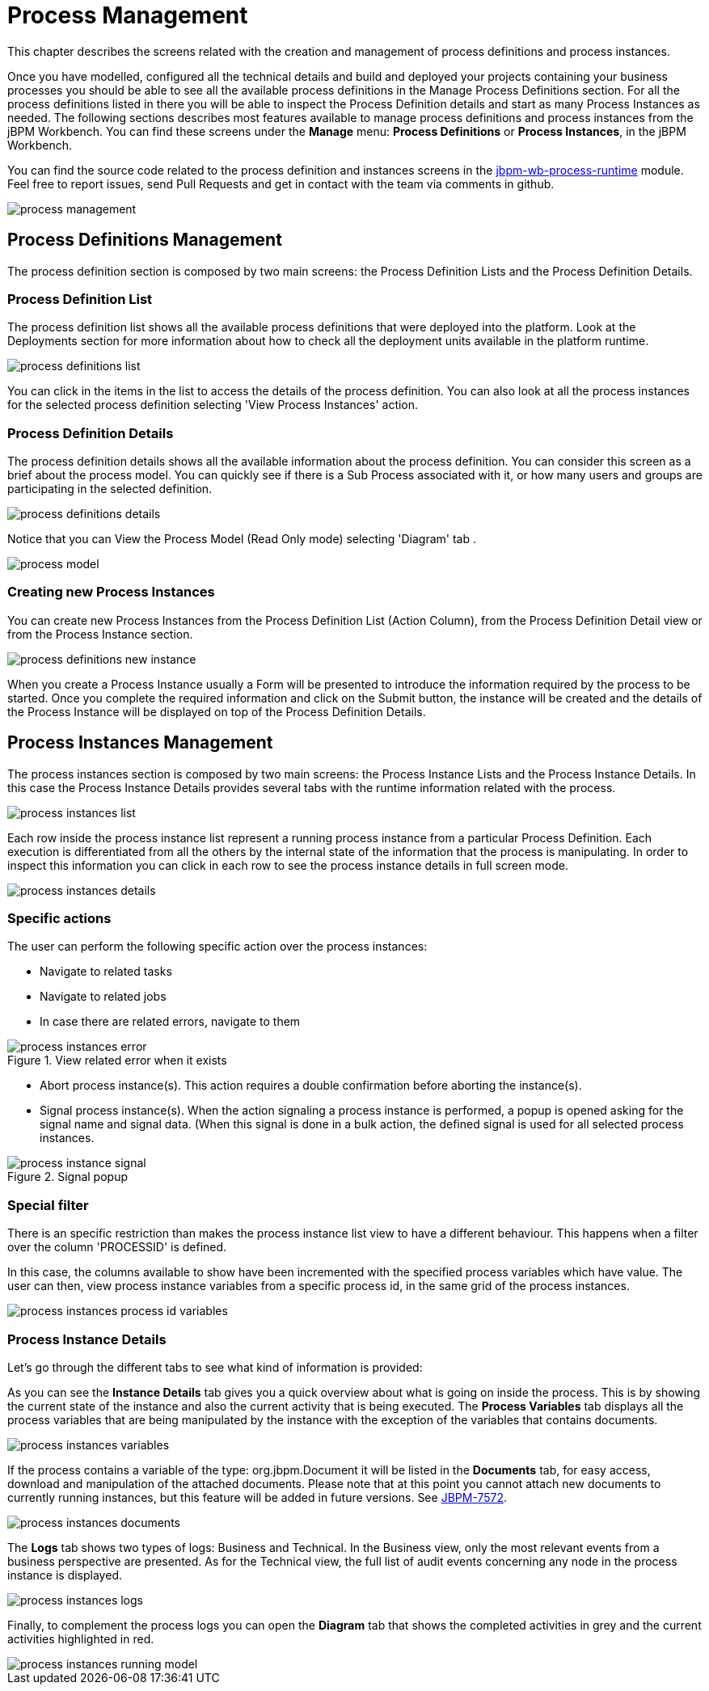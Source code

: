 [[_processmanagement]]
= Process Management
:imagesdir: ..

This chapter describes the screens related with the creation and management of process definitions and process instances.


Once you have modelled, configured all the technical details and build and deployed your projects containing your business processes you  should be able to see all the available process definitions in the Manage Process Definitions section.
For all the process definitions listed in there you will be able to inspect the Process Definition details and start as many Process Instances as needed.
The following sections describes most features available to manage process definitions and process instances from the jBPM Workbench.
You can find these screens under the *Manage* menu: *Process Definitions* or *Process Instances*, in the jBPM Workbench.

You can find the source code related to the process definition and instances screens in the http://github.com/kiegroup/jbpm-wb/tree/master/jbpm-wb-process-runtime[jbpm-wb-process-runtime] module.
Feel free to report issues, send Pull Requests and get in contact with the team via comments in github.

image::Console/img/process-management.png[]

== Process Definitions Management

The process definition section is composed by two main screens: the Process Definition Lists and the Process Definition Details.

=== Process Definition List

The process definition list shows all the available process definitions that were deployed into the platform.
Look at the Deployments section for more information about how to check all the deployment units available in the platform runtime.


image::Console/img/process-definitions-list.png[]

You can click in the items in the list to access the details of the process definition. You can also look at all the process
instances for the selected process definition selecting 'View Process Instances' action.

=== Process Definition Details

The process definition details shows all the available information about the process definition.
You can consider this screen as a brief about the process model.
You can quickly see if there is a Sub Process associated with it, or how many users and groups are participating in the selected definition.

image::Console/img/process-definitions-details.png[]

Notice that you can View the Process Model (Read Only mode) selecting 'Diagram' tab .

image::Console/img/process-model.png[]

=== Creating new Process Instances

You can create new Process Instances from the Process Definition List (Action Column), from the Process Definition Detail view or from the Process Instance section.

image::Console/img/process-definitions-new-instance.png[]

When you create a Process Instance usually a Form will be presented to introduce the information required by the process to be started.
Once you complete the required information and click on the Submit button, the instance will be created and the details of the Process Instance will be displayed on top of the Process Definition Details.


== Process Instances Management

The process instances section is composed by two main screens: the Process Instance Lists and the Process Instance Details.
In this case the Process Instance Details provides several tabs with the  runtime information related with the process. 

image::Console/img/process-instances-list.png[]

Each row inside the process instance list represent a running process instance from a particular Process Definition.
Each execution is differentiated from all the others by the internal state of the information that the process is manipulating.
In order to inspect this information you can click in each row to see the process instance details in full screen mode.

image::Console/img/process-instances-details.png[]

=== Specific actions

The user can perform the following specific action over the process instances:

** Navigate to related tasks
** Navigate to related jobs
** In case there are related errors, navigate to them

image::Console/img/process-instances-error.png[align="center", title="View related error when it exists"]

** Abort process instance(s). This action requires a double confirmation before aborting the instance(s).
** Signal process instance(s). When the action signaling a process instance is performed, a popup is opened asking for
the signal name and signal data. (When this signal is done in a bulk action, the defined signal is used for all selected
process instances.

image::Console/img/process-instance-signal.png[align="center", title="Signal popup"]


=== Special filter

There is an specific restriction than makes the process instance list view to have a different behaviour.
This happens when a filter over the column 'PROCESSID' is defined.

In this case, the columns available to show have been incremented with the specified process variables which have value.
The user can then, view process instance variables from a specific process id, in the same grid of the process instances.


image::Console/img/process-instances-process-id-variables.png[]

=== Process Instance Details

Let's go through the different tabs to see what kind of information is provided:

As you can see the *Instance Details* tab gives you a quick overview about what is going on inside the process.
This is by showing the current state of the instance and also the current activity that is being executed.
The *Process Variables* tab displays all the process variables that are being manipulated by the instance with the
exception of the variables that contains documents.


image::Console/img/process-instances-variables.png[]

If the process contains a variable of the type: org.jbpm.Document it will be listed in the *Documents* tab, for easy access, download and manipulation of the attached documents.
Please note that at this point you cannot attach new documents to currently running instances, but this feature will be added in future versions. See https://issues.jboss.org/browse/JBPM-7572[JBPM-7572].


image::Console/img/process-instances-documents.png[]

The *Logs* tab shows two types of logs: Business and Technical.
In the Business view, only the most relevant events from a business perspective are presented.
As for the Technical view, the full list of audit events concerning any node in the process instance is displayed.

image::Console/img/process-instances-logs.png[]

Finally, to complement the process logs you can open the *Diagram* tab that shows the completed activities in grey and the current activities highlighted in red.


image::Console/img/process-instances-running-model.png[]